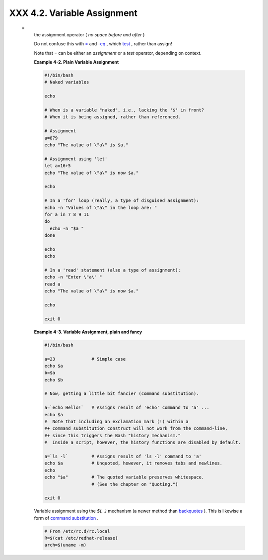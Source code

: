 
#############################
XXX  4.2. Variable Assignment
#############################


 =
    the assignment operator ( *no space before and after* )



    |Caution|

    Do not confuse this with `= <comparison-ops.html#EQUALSIGNREF>`__
    and `-eq <comparison-ops.html#EQUALREF>`__ , which
    `test <tests.html#IFTHEN>`__ , rather than assign!

    Note that = can be either an *assignment* or a *test* operator,
    depending on context.





    **Example 4-2. Plain Variable Assignment**


    .. code:: PROGRAMLISTING

        #!/bin/bash
        # Naked variables

        echo

        # When is a variable "naked", i.e., lacking the '$' in front?
        # When it is being assigned, rather than referenced.

        # Assignment
        a=879
        echo "The value of \"a\" is $a."

        # Assignment using 'let'
        let a=16+5
        echo "The value of \"a\" is now $a."

        echo

        # In a 'for' loop (really, a type of disguised assignment):
        echo -n "Values of \"a\" in the loop are: "
        for a in 7 8 9 11
        do
          echo -n "$a "
        done

        echo
        echo

        # In a 'read' statement (also a type of assignment):
        echo -n "Enter \"a\" "
        read a
        echo "The value of \"a\" is now $a."

        echo

        exit 0





    **Example 4-3. Variable Assignment, plain and fancy**


    .. code:: PROGRAMLISTING

        #!/bin/bash

        a=23              # Simple case
        echo $a
        b=$a
        echo $b

        # Now, getting a little bit fancier (command substitution).

        a=`echo Hello!`   # Assigns result of 'echo' command to 'a' ...
        echo $a
        #  Note that including an exclamation mark (!) within a
        #+ command substitution construct will not work from the command-line,
        #+ since this triggers the Bash "history mechanism."
        #  Inside a script, however, the history functions are disabled by default.

        a=`ls -l`         # Assigns result of 'ls -l' command to 'a'
        echo $a           # Unquoted, however, it removes tabs and newlines.
        echo
        echo "$a"         # The quoted variable preserves whitespace.
                          # (See the chapter on "Quoting.")

        exit 0




    Variable assignment using the *$(...)* mechanism (a newer method
    than `backquotes <commandsub.html#BACKQUOTESREF>`__ ). This is
    likewise a form of `command
    substitution <commandsub.html#COMMANDSUBREF>`__ .


    .. code:: PROGRAMLISTING

        # From /etc/rc.d/rc.local
        R=$(cat /etc/redhat-release)
        arch=$(uname -m)





.. |Caution| image:: ../images/caution.gif

